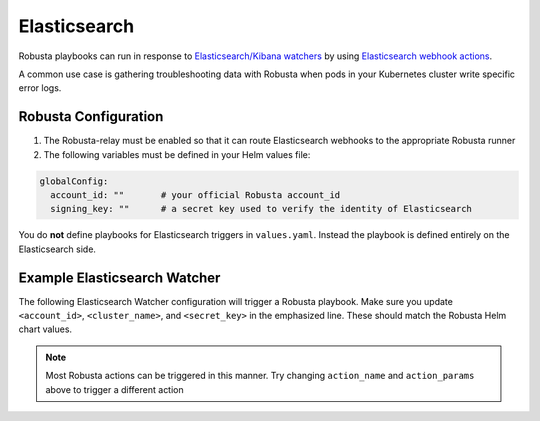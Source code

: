 Elasticsearch
#########################

Robusta playbooks can run in response to `Elasticsearch/Kibana watchers <https://www.elastic.co/guide/en/elasticsearch/reference/current/how-watcher-works.html>`_
by using `Elasticsearch webhook actions <https://www.elastic.co/guide/en/elasticsearch/reference/current/actions-webhook.html>`_.

A common use case is gathering troubleshooting data with Robusta when pods in your Kubernetes cluster write specific error logs.

Robusta Configuration
^^^^^^^^^^^^^^^^^^^^^^^^^^^^

1. The Robusta-relay must be enabled so that it can route Elasticsearch webhooks to the appropriate Robusta runner
2. The following variables must be defined in your Helm values file:

.. code-block:: yaml

    globalConfig:
      account_id: ""       # your official Robusta account_id
      signing_key: ""      # a secret key used to verify the identity of Elasticsearch

You do **not** define playbooks for Elasticsearch triggers in ``values.yaml``. Instead the playbook is defined
entirely on the Elasticsearch side.

Example Elasticsearch Watcher
^^^^^^^^^^^^^^^^^^^^^^^^^^^^^^^^

The following Elasticsearch Watcher configuration will trigger a Robusta playbook.
Make sure you update ``<account_id>``, ``<cluster_name>``, and ``<secret_key>`` in the emphasized line.
These should match the Robusta Helm chart values.

.. code-block:: json
   :emphasize-lines: 26,27,33

    {
      "trigger": {
        "schedule": {
          "interval": "30m"
        }
      },
      "input": {
        "simple": {
          "str": "val1",
          "obj": {
            "str": "val2"
          },
          "num": 23
        }
      },
      "condition": {
        "always": {}
      },
      "actions": {
        "robusta_webhook": {
          "throttle_period_in_millis": 0,
          "transform": {
            "script": {
              "source": """
                return ['body' :
                    ['account_id' : 'some_account',
                     'cluster_name' : 'gke_arabica-300319_us-central1-c_cluster-5',
                     'origin' : 'elasticsearch',
                     'action_name' : 'echo',
                     'action_params' : ['message' : 'Hello Robusta!'],
                      'sinks' : ['slack']
                    ],
                    'key' : 'very_secret']""",
              "lang": "painless"
            }
          },
          "webhook": {
            "scheme": "https",
            "host": "api.robusta.dev",
            "port": 443,
            "method": "post",
            "path": "/integrations/generic/actions_with_key",
            "params": {},
            "headers": {},
            "body": "{{#toJson}}ctx.payload{{/toJson}}"
          }
        }
      }
    }

.. note::

    Most Robusta actions can be triggered in this manner. Try changing ``action_name`` and ``action_params`` above to trigger a different action
